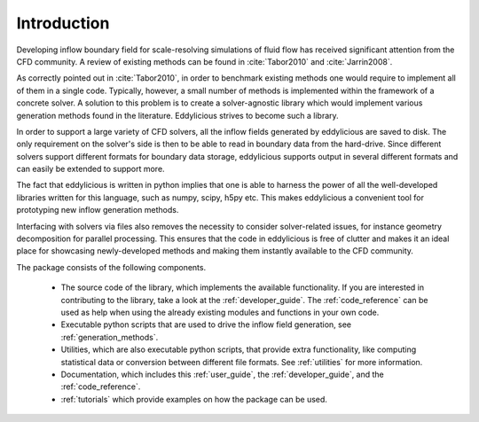 .. _introducton:

Introduction
============

Developing inflow boundary field for scale-resolving simulations of fluid flow
has received significant attention from the CFD community.
A review of existing methods can be found in :cite:`Tabor2010` and
:cite:`Jarrin2008`.

As correctly pointed out in :cite:`Tabor2010`, in order to benchmark existing
methods one would require to implement all of them in a single code.
Typically, however, a small number of methods is implemented within the
framework of a concrete solver.
A solution to this problem is to create a solver-agnostic library which would
implement various generation methods found in the literature.
Eddylicious strives to become such a library.

In order to support a large variety of CFD solvers, all the inflow fields
generated by eddylicious are saved to disk.
The only requirement on the solver's side is then to be able to read in
boundary data from the hard-drive.
Since different solvers support different formats for boundary data storage,
eddylicious supports output in several different formats and can easily be
extended to support more.

The fact that eddylicious is written in python implies that one is able to
harness the power of all the well-developed libraries written for this
language, such as numpy, scipy, h5py etc.
This makes eddylicious a convenient tool for prototyping new inflow
generation methods.

Interfacing with solvers via files also removes the necessity to consider
solver-related issues, for instance geometry decomposition for parallel
processing.
This ensures that the code in eddylicious is free of clutter and makes it an
ideal place for showcasing newly-developed methods and making them instantly
available to the CFD community.

The package consists of the following components.

    * The source code of the library, which implements the available
      functionality.
      If you are interested in contributing to the library, take a look at the
      :ref:`developer_guide`.
      The :ref:`code_reference` can be used as help when using the already
      existing modules and functions in your own code.

    * Executable python scripts that are used to drive the inflow field
      generation, see :ref:`generation_methods`.

    * Utilities, which are also executable python scripts, that provide extra
      functionality, like computing statistical data or conversion between
      different file formats.
      See :ref:`utilities` for more information.

    * Documentation, which includes this :ref:`user_guide`, the
      :ref:`developer_guide`, and the :ref:`code_reference`.

    * :ref:`tutorials` which provide examples on how the package can be used.









